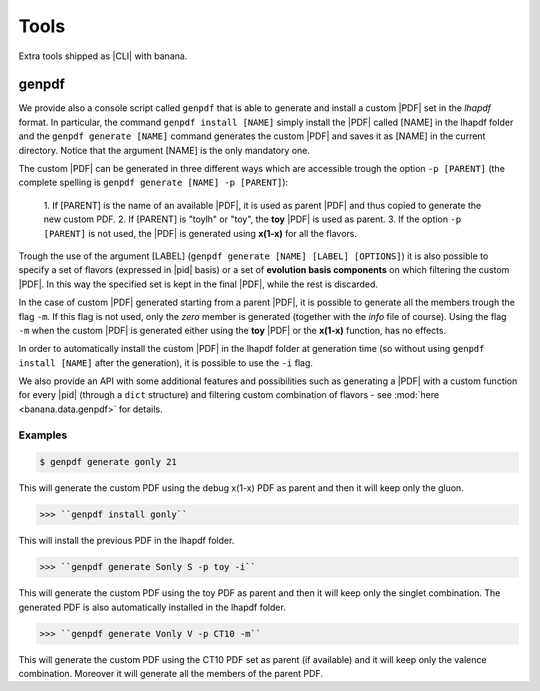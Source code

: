 Tools
=====

Extra tools shipped as |CLI| with banana.

genpdf
------

We provide also a console script called ``genpdf`` that is able
to generate and install a custom |PDF| set in the `lhapdf` format.
In particular, the command ``genpdf install [NAME]`` simply
install the |PDF| called [NAME] in the lhapdf folder and
the ``genpdf generate [NAME]`` command generates the custom |PDF|
and saves it as [NAME] in the current directory.
Notice that the argument [NAME] is the only mandatory one.

The custom |PDF| can be generated in three different ways which
are accessible trough the option ``-p [PARENT]`` (the complete spelling
is ``genpdf generate [NAME] -p [PARENT]``):

  1. If [PARENT] is the name of an available |PDF|, it is used as parent
  |PDF| and thus copied to generate the new custom PDF.
  2. If [PARENT] is "toylh" or "toy", the **toy** |PDF| is used as parent.
  3. If the option ``-p [PARENT]`` is not used, the |PDF| is
  generated using **x(1-x)** for all the flavors.

Trough the use of the argument
[LABEL] (``genpdf generate [NAME] [LABEL] [OPTIONS]``) it is also possible
to specify a set of flavors (expressed in |pid| basis) or a set of
**evolution basis components** on which filtering the custom |PDF|.
In this way the specified set is kept in the final |PDF|, while the rest
is discarded.

In the case of custom |PDF| generated starting from a parent |PDF|,
it is possible to generate all the members trough the flag ``-m``. If this
flag is not used, only the *zero* member is generated (together with the *info*
file of course). Using the flag ``-m`` when the custom |PDF| is generated
either using the **toy** |PDF| or the **x(1-x)** function, has no effects.

In order to automatically install the custom |PDF| in the lhapdf folder
at generation time (so without using ``genpdf install [NAME]`` after the
generation), it is possible to use the ``-i`` flag.


We also provide an API with some additional features and possibilities
such as generating a |PDF| with a custom function for every |pid|
(through a ``dict`` structure) and filtering custom combination of
flavors - see :mod:`here <banana.data.genpdf>` for details.

Examples
""""""""

.. code-block:: bash

  $ genpdf generate gonly 21

This will generate the custom PDF using the debug x(1-x) PDF as parent
and then it will keep only the gluon.

>>> ``genpdf install gonly``

This will install the previous PDF in the lhapdf folder.

>>> ``genpdf generate Sonly S -p toy -i``

This will generate the custom PDF using the toy PDF as parent and then
it will keep only the singlet combination. The generated PDF is also
automatically installed in the lhapdf folder.

>>> ``genpdf generate Vonly V -p CT10 -m``

This will generate the custom PDF using the CT10 PDF set as parent
(if available) and it will keep only the valence combination. Moreover
it will generate all the members of the parent PDF.
